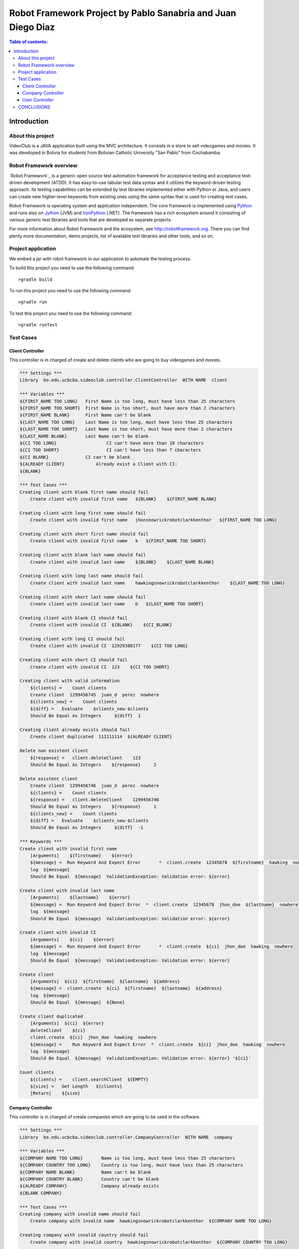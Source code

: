 .. default-role:: code

=============================================================
Robot Framework Project by Pablo Sanabria and Juan Diego Diaz
=============================================================

.. contents:: Table of contents:
   :local:
   :depth: 3

Introduction
============

About this project
------------------

VideoClub is a JAVA application built using the MVC architecture.
It consists in a store to sell videogames and movies. It was developed
in Bolivia for students from Bolivian Catholic University "San Pablo" from Cochabamba.

Robot Framework overview
------------------------

`Robot Framework`_ is a generic open source test automation framework for
acceptance testing and acceptance test-driven development (ATDD). It has
easy-to-use tabular test data syntax and it utilizes the keyword-driven
testing approach. Its testing capabilities can be extended by test libraries
implemented either with Python or Java, and users can create new higher-level
keywords from existing ones using the same syntax that is used for creating
test cases.

Robot Framework is operating system and application independent. The core
framework is implemented using `Python <http://python.org>`_ and runs also on
`Jython <http://jython.org>`_ (JVM) and `IronPython <http://ironpython.net>`_
(.NET). The framework has a rich ecosystem around it consisting of various
generic test libraries and tools that are developed as separate projects.

For more information about Robot Framework and the ecosystem, see
http://robotframework.org. There you can find plenty more documentation,
demo projects, list of available test libraries and other tools, and so on.

Project application
-------------------

We embed a jar with robot framework in our application to automate the testing process.

To build this project you need to use the following command::

	>gradle build
	
To run this project you need to use the following command::

	>gradle run
	
To test this project you need to use the following command::

	>gradle runTest
	
Test Cases
----------

Client Controller
.................

This controller is in charged of create and delete clients who are going to buy videogames and movies. 	

.. code:: robotframework

   *** Settings ***
   Library  bo.edu.ucbcba.videoclub.controller.ClientController  WITH NAME  client

   *** Variables ***
   ${FIRST_NAME TOO LONG}   First Name is too long, must have less than 25 characters
   ${FIRST_NAME TOO SHORT}  First Name is too short, must have more than 2 characters
   ${FIRST_NAME BLANK}      First Name can't be blank
   ${LAST_NAME TOO LONG}    Last Name is too long, must have less than 25 characters
   ${LAST_NAME TOO SHORT}   Last Name is too short, must have more than 2 characters
   ${LAST_NAME BLANK}       Last Name can't be blank
   ${CI TOO LONG}		    CI can't have more than 10 characters
   ${CI TOO SHORT}		    CI can't have less than 7 characters
   ${CI BLANK}              CI can't be blank
   ${ALREADY CLIENT}		Already exist a Client with CI:
   ${BLANK}

   *** Test Cases ***
   Creating client with blank first name should fail
       Create client with invalid first name   ${BLANK}    ${FIRST_NAME BLANK}

   Creating client with long first name should fail
       Create client with invalid first name   jhonsnowrickrobotclarkkenthor   ${FIRST_NAME TOO LONG}

   Creating client with short first name should fail
       Create client with invalid first name   k   ${FIRST_NAME TOO SHORT}

   Creating client with blank last name should fail
       Create client with invalid last name    ${BLANK}    ${LAST_NAME BLANK}

   Creating client with long last name should fail
       Create client with invalid last name    hawkingsnowrickrobotclarkkenthor    ${LAST_NAME TOO LONG}

   Creating client with short last name should fail
       Create client with invalid last name    D   ${LAST_NAME TOO SHORT}

   Creating client with blank CI should fail
       Create client with invalid CI  ${BLANK}    ${CI_BLANK}

   Creating client with long CI should fail
       Create client with invalid CI  12929388177    ${CI TOO LONG}

   Creating client with short CI should fail
       Create client with invalid CI  123    ${CI TOO SHORT}

   Creating client with valid information
       ${clients} =    Count clients
       Create client  1299456745  juan_d  perez  nowhere
       ${clients_new} =    Count clients
       ${diff} =   Evaluate    $clients_new-$clients
       Should Be Equal As Integers     ${diff}  1

   Creating client already exists should fail
       Create client duplicated  111111114  ${ALREADY CLIENT}

   Delete non existent client
       ${response} =   client.deleteClient    123
       Should Be Equal As Integers    ${response}     2

   Delete existent client
       Create client  1299456746  juan_d  perez  nowhere
       ${clients} =    Count clients
       ${response} =   client.deleteClient    1299456746
       Should Be Equal As Integers    ${response}     1
       ${clients_new} =    Count clients
       ${diff} =   Evaluate    $clients_new-$clients
       Should Be Equal As Integers     ${diff}  -1

   *** Keywords ***
   Create client with invalid first name
       [Arguments]    ${firstname}    ${error}
       ${message} =  Run Keyword And Expect Error	*  client.create  12345678  ${firstname}  hawking  nowhere
       log  ${message}
       Should Be Equal  ${message}  ValidationException: Validation error: ${error}

   Create client with invalid last name
       [Arguments]    ${lastname}    ${error}
       ${message} =  Run Keyword And Expect Error  *  client.create  12345678  jhon_doe  ${lastname}  nowhere
       log  ${message}
       Should Be Equal  ${message}  ValidationException: Validation error: ${error}

   Create client with invalid CI
       [Arguments]    ${ci}    ${error}
       ${message} =  Run Keyword And Expect Error	*  client.create  ${ci}  jhon_doe  hawking  nowhere
       log  ${message}
       Should Be Equal  ${message}  ValidationException: Validation error: ${error}

   Create client
       [Arguments]  ${ci}  ${firstname}  ${lastname}  ${address}
       ${message} =  client.create  ${ci}  ${firstname}  ${lastname}  ${address}
       log  ${message}
       Should Be Equal  ${message}  ${None}

   Create client duplicated
       [Arguments]  ${ci}  ${error}
       deleteClient    ${ci}
       client.create  ${ci}  jhon_doe  hawking  nowhere
       ${message} =    Run Keyword And Expect Error  *  client.create  ${ci}  jhon_doe  hawking  nowhere
       log  ${message}
       Should Be Equal  ${message}  ValidationException: Validation error: ${error} '${ci}'

   Count clients
       ${clients} =    client.searchClient  ${EMPTY}
       ${size} =   Get Length   ${clients}
       [Return]    ${size}
	   
	   
Company Controller
.................

This controller is in charged of create companies which are going to be used in the software. 		   
	   
.. code:: robotframework

	*** Settings ***
	Library  bo.edu.ucbcba.videoclub.controller.CompanyController  WITH NAME  company
	
	*** Variables ***
	${COMPANY NAME TOO LONG}       Name is too long, must have less than 25 characters
	${COMPANY COUNTRY TOO LONG}    Country is too long, must have less than 25 characters
	${COMPANY NAME BLANK}  	       Name can't be blank
	${COMPANY COUNTRY BLANK}       Country can't be blank
	${ALREADY COMPANY}             Company already exists
	${BLANK COMPANY}			   
	
	*** Test Cases ***
	Creating company with invalid name should fail
	    Create company with invalid name  hawkingsnowrickrobotclarkkenthor  ${COMPANY NAME TOO LONG}
		
	Creating company with invalid country should fail
	    Create company with invalid country  hawkingsnowrickrobotclarkkenthor  ${COMPANY COUNTRY TOO LONG}
		
	Creating company with blank first name should fail
		Create company with invalid name	${BLANK COMPANY}    ${COMPANY NAME BLANK}

	Creating company already exist should fail
		Create company already exist	detodo	colombia
		
	*** Keywords ***
	
	Create company with invalid name
		[Arguments]    ${name}    ${error}
	    ${message} =  Run Keyword And Expect Error  *  company.create  ${name}  bolivia
	    log  ${message}
	    Should Be Equal  ${message}  ValidationException: Validation error: ${error}
		
	Create company with invalid country
	    [Arguments]    ${country}    ${error}
	    ${message} =  Run Keyword And Expect Error  *  company.create  detodo.com  ${country}
	    log  ${message}
	    Should Be Equal  ${message}  ValidationException: Validation error: ${error}
		
	Create company already exist
		[Arguments]    ${name}    ${country}
		company.create  ${name}  ${country}
	    ${message} =  Run Keyword And Expect Error  *  company.create  ${name}  ${country}
	    log  ${message}
	    Should Be Equal  ${message}  ValidationException: Validation error: ${ALREADY COMPANY}
		

User Controller
.................

This controller is in charged of create users who are going to use the differents features of the software. 		   
	   
.. code:: robotframework

    *** Settings ***
    Library  bo.edu.ucbcba.videoclub.controller.UserController  WITH NAME  user
	
    *** Variables ***
    ${USER NAME TOO LONG}        	 Username is too long, must have less than 10 characters
    ${USER PASSWORD TOO LONG}    	 Password is too long, must have less than 25 characters
    ${USER NAME TOO SHORT}       	 Username is too short, must have more than 4 characters
    ${USER PASSWORD TOO SHORT}   	 Password is too short, must have more than 6 characters
    ${USER NAME ONLY NUMBERS}        Username can't be only a number, must have letters
    ${USER PASSWORD ONLY NUMBERS}    Password can't be only a number, must have letters
    ${USER PASSWORD ONLY LETTERS}    Password can't be only a letters, must have numbers
    ${USER NAME BLANK}  	     	 Username can't be blank
    ${USER PASSWORD BLANK}       	 Password can't be blank
    ${ALREADY USER}              	 Username already exist
    ${BLANK USER}					 			   
	
    *** Test Cases ***
    Creating user with invalid username should fail
        [Template]  Create user with invalid username
        hawkingsnowrickrobotclarkkenthor  ${USER NAME TOO LONG}
        jd  ${USER NAME TOO SHORT}
        1234567  ${USER NAME ONLY NUMBERS}
        ${BLANK USER}  ${USER NAME BLANK}
		
    Creating user with invalid password should fail
        [Template]  Create user with invalid password
        hawkingsnowrickrobotclarkkenthor  ${USER PASSWORD TOO LONG}
        jd  ${USER PASSWORD TOO SHORT}
        1234567  ${USER PASSWORD ONLY NUMBERS}
        helloworl  ${USER PASSWORD ONLY LETTERS}
        ${BLANK USER}  ${USER PASSWORD BLANK}
		
    Creating user already exist should fail
        Create user already exist     ps123abc   ps123456
	
    Delete non existent user
		${response} =   user.deleteUser    jd12345
		Should Be Equal As Integers		${response}     2

    Delete existent user
        Create user  jd456746  juan12345
		${users} =    Count users
        ${response} =   user.deleteUser    jd456746
		Should Be Equal As Integers    ${response}     1
		${users_new} =    Count users
		${diff} =   Evaluate    $users_new-$users
		Should Be Equal As Integers     ${diff}  -1
		
    *** Keywords ***
	
    Create user with invalid username
		[Arguments]    ${name}    ${error}
		${message} =  Run Keyword And Expect Error  *  user.create  ${name}  abc123456  1
		log  ${message}
		Should Be Equal  ${message}  ValidationException: Validation error: ${error}
				
    Create user already exist
		[Arguments]    ${name}    ${password}
		user.create  ${name}  ${password}  1
		${message} =  Run Keyword And Expect Error  *  user.create  ${name}  ${password}  1
		log  ${message}
		Should Be Equal  ${message}  ValidationException: Validation error: ${ALREADY USER}
		
    Create user with invalid password
		[Arguments]   ${password}  ${error}
		${message} =  Run Keyword And Expect Error  *  user.create  jd123ab  ${password}  1
		log  ${message}
		Should Be Equal  ${message}  ValidationException: Validation error: ${error}
	
    Create user
		[Arguments]  ${username}  ${password}
		${message} =  user.create  ${username}  ${password}  1
		log  ${message}
		Should Be Equal  ${message}  ${None}
	   
    Count users
		${users} =    user.searchUser  ${EMPTY}
		${size} =   Get Length   ${users}
		[Return]    ${size}

CONCLUSIONS
-----------

Robot framework with JAVA seem to work pretty good. The implementation does not require the installation of python.
We obtained a good impression of this tool and it is possible that we use it for future projects.
	
	    